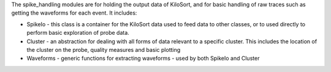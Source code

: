 The spike_handling modules are for holding the output data of KiloSort, and for basic handling of raw traces
such as getting the waveforms for each event.
It includes:

* SpikeIo - this class is a container for the KiloSort data used to feed data to other classes, or to used directly to perform basic exploration of probe data.

* Cluster - an abstraction for dealing with all forms of data relevant to a specific cluster. This includes the location of the cluster on the probe, quality measures and basic plotting

* Waveforms - generic functions for extracting waveforms - used by both SpikeIo and Cluster
